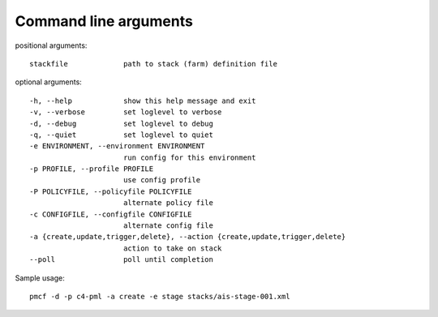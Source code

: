 ..
      Copyright 2014 Piksel Ltd.

      Licensed under the Apache License, Version 2.0 (the "License"); you may
      not use this file except in compliance with the License. You may obtain
      a copy of the License at

          http://www.apache.org/licenses/LICENSE-2.0

      Unless required by applicable law or agreed to in writing, software
      distributed under the License is distributed on an "AS IS" BASIS, WITHOUT
      WARRANTIES OR CONDITIONS OF ANY KIND, either express or implied. See the
      License for the specific language governing permissions and limitations
      under the License.

.. _cli:

Command line arguments
=======================

positional arguments::

    stackfile             path to stack (farm) definition file

optional arguments::

    -h, --help            show this help message and exit
    -v, --verbose         set loglevel to verbose
    -d, --debug           set loglevel to debug
    -q, --quiet           set loglevel to quiet
    -e ENVIRONMENT, --environment ENVIRONMENT
                          run config for this environment
    -p PROFILE, --profile PROFILE
                          use config profile
    -P POLICYFILE, --policyfile POLICYFILE
                          alternate policy file
    -c CONFIGFILE, --configfile CONFIGFILE
                          alternate config file
    -a {create,update,trigger,delete}, --action {create,update,trigger,delete}
                          action to take on stack
    --poll                poll until completion

Sample usage::

    pmcf -d -p c4-pml -a create -e stage stacks/ais-stage-001.xml
